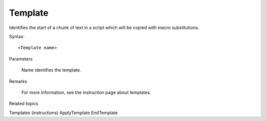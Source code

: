 .. _Template:

Template
==============================================================================
Identifies the start of a chunk of text in a script which will be copied with macro substitutions.

Syntax::

    <Template name>

Parameters

    Name identifies the template.

Remarks

    For more information, see the instruction page about templates.

Related topics

Templates (instructions)
ApplyTemplate
EndTemplate